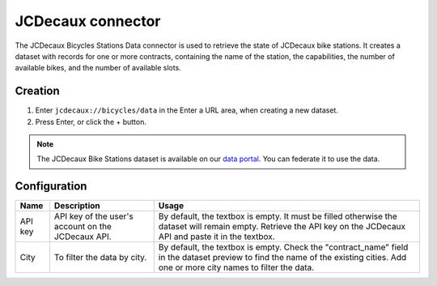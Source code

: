 JCDecaux connector
==================

The JCDecaux Bicycles Stations Data connector is used to retrieve the state of JCDecaux bike stations. It creates a dataset with records for one or more contracts, containing the name of the station, the capabilities, the number of available bikes, and the number of available slots.

Creation
~~~~~~~~

1. Enter ``jcdecaux://bicycles/data`` in the Enter a URL area, when creating a new dataset.
2. Press Enter, or click the + button.

.. admonition:: Note
   :class: note

   The JCDecaux Bike Stations dataset is available on our `data portal <https://data.opendatasoft.com/explore/dataset/jcdecaux_bike_data@public/>`_. You can federate it to use the data.


Configuration
~~~~~~~~~~~~~

.. list-table::
   :header-rows: 1

   * * Name
     * Description
     * Usage
   * * API key
     * API key of the user's account on the JCDecaux API.
     * By default, the textbox is empty. It must be filled otherwise the dataset will remain empty. Retrieve the API key on the JCDecaux API and paste it in the textbox.
   * * City
     * To filter the data by city.
     * By default, the textbox is empty. Check the "contract_name" field in the dataset preview to find the name of the existing cities. Add one or more city names to filter the data.
